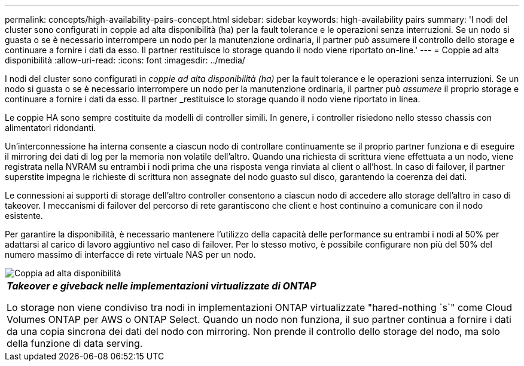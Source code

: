 ---
permalink: concepts/high-availability-pairs-concept.html 
sidebar: sidebar 
keywords: high-availability pairs 
summary: 'I nodi del cluster sono configurati in coppie ad alta disponibilità (ha) per la fault tolerance e le operazioni senza interruzioni. Se un nodo si guasta o se è necessario interrompere un nodo per la manutenzione ordinaria, il partner può assumere il controllo dello storage e continuare a fornire i dati da esso. Il partner restituisce lo storage quando il nodo viene riportato on-line.' 
---
= Coppie ad alta disponibilità
:allow-uri-read: 
:icons: font
:imagesdir: ../media/


[role="lead"]
I nodi del cluster sono configurati in _coppie ad alta disponibilità (ha)_ per la fault tolerance e le operazioni senza interruzioni. Se un nodo si guasta o se è necessario interrompere un nodo per la manutenzione ordinaria, il partner può _assumere_ il proprio storage e continuare a fornire i dati da esso. Il partner _restituisce lo storage quando il nodo viene riportato in linea.

Le coppie HA sono sempre costituite da modelli di controller simili. In genere, i controller risiedono nello stesso chassis con alimentatori ridondanti.

Un'interconnessione ha interna consente a ciascun nodo di controllare continuamente se il proprio partner funziona e di eseguire il mirroring dei dati di log per la memoria non volatile dell'altro. Quando una richiesta di scrittura viene effettuata a un nodo, viene registrata nella NVRAM su entrambi i nodi prima che una risposta venga rinviata al client o all'host. In caso di failover, il partner superstite impegna le richieste di scrittura non assegnate del nodo guasto sul disco, garantendo la coerenza dei dati.

Le connessioni ai supporti di storage dell'altro controller consentono a ciascun nodo di accedere allo storage dell'altro in caso di takeover. I meccanismi di failover del percorso di rete garantiscono che client e host continuino a comunicare con il nodo esistente.

Per garantire la disponibilità, è necessario mantenere l'utilizzo della capacità delle performance su entrambi i nodi al 50% per adattarsi al carico di lavoro aggiuntivo nel caso di failover. Per lo stesso motivo, è possibile configurare non più del 50% del numero massimo di interfacce di rete virtuale NAS per un nodo.

image::../media/high-availability.gif[Coppia ad alta disponibilità]

|===


 a| 
*_Takeover e giveback nelle implementazioni virtualizzate di ONTAP_*

Lo storage non viene condiviso tra nodi in implementazioni ONTAP virtualizzate "hared-nothing `s`" come Cloud Volumes ONTAP per AWS o ONTAP Select. Quando un nodo non funziona, il suo partner continua a fornire i dati da una copia sincrona dei dati del nodo con mirroring. Non prende il controllo dello storage del nodo, ma solo della funzione di data serving.

|===